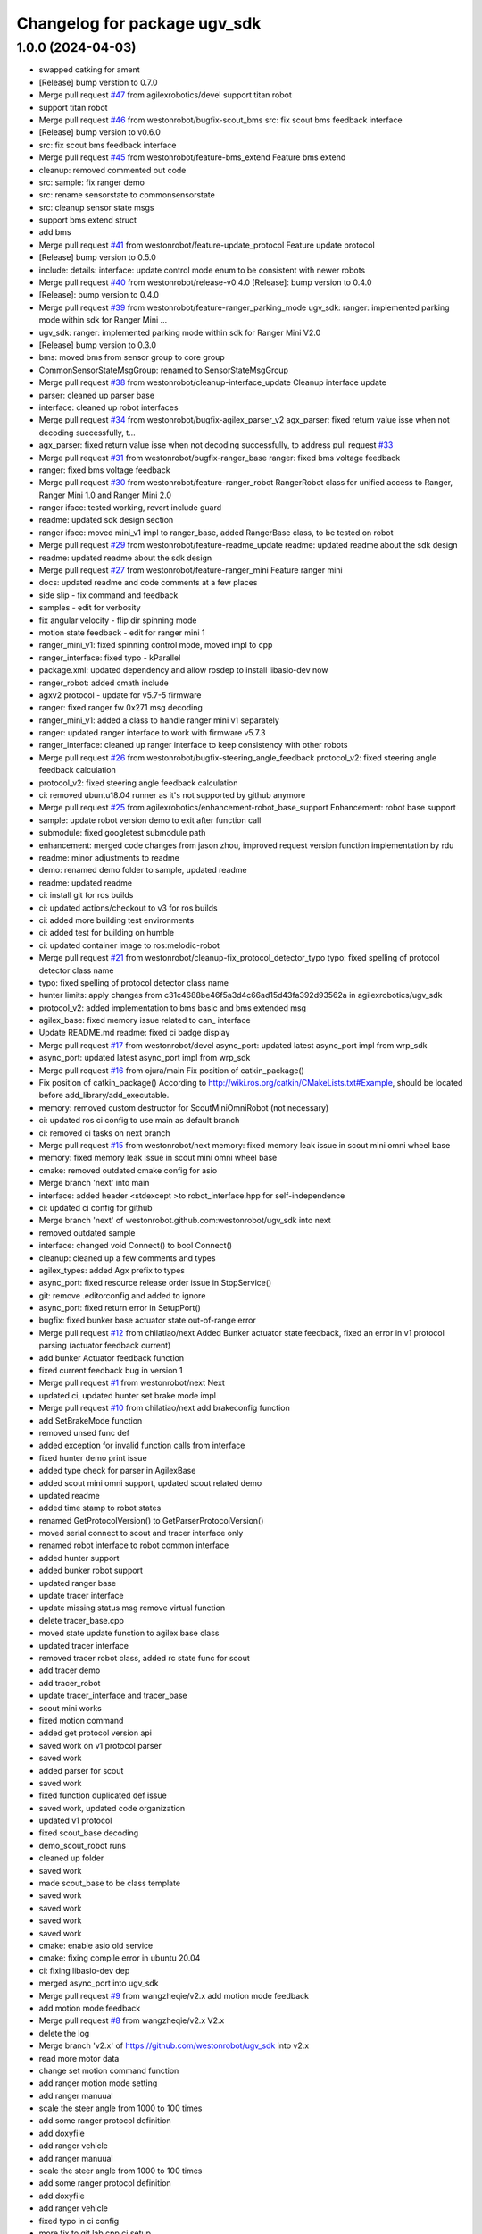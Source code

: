 ^^^^^^^^^^^^^^^^^^^^^^^^^^^^^
Changelog for package ugv_sdk
^^^^^^^^^^^^^^^^^^^^^^^^^^^^^

1.0.0 (2024-04-03)
------------------
* swapped catking for ament
* [Release] bump verstion to 0.7.0
* Merge pull request `#47 <https://github.com/LCAS/ugv_sdk/issues/47>`_ from agilexrobotics/devel
  support titan robot
* support titan robot
* Merge pull request `#46 <https://github.com/LCAS/ugv_sdk/issues/46>`_ from westonrobot/bugfix-scout_bms
  src: fix scout bms feedback interface
* [Release] bump version to v0.6.0
* src: fix scout bms feedback interface
* Merge pull request `#45 <https://github.com/LCAS/ugv_sdk/issues/45>`_ from westonrobot/feature-bms_extend
  Feature bms extend
* cleanup: removed commented out code
* src: sample: fix ranger demo
* src: rename sensorstate to commonsensorstate
* src: cleanup sensor state msgs
* support bms extend struct
* add bms
* Merge pull request `#41 <https://github.com/LCAS/ugv_sdk/issues/41>`_ from westonrobot/feature-update_protocol
  Feature update protocol
* [Release] bump version to 0.5.0
* include: details: interface: update control mode enum to be consistent with newer robots
* Merge pull request `#40 <https://github.com/LCAS/ugv_sdk/issues/40>`_ from westonrobot/release-v0.4.0
  [Release]: bump version to 0.4.0
* [Release]: bump version to 0.4.0
* Merge pull request `#39 <https://github.com/LCAS/ugv_sdk/issues/39>`_ from westonrobot/feature-ranger_parking_mode
  ugv_sdk: ranger: implemented parking mode within sdk for Ranger Mini …
* ugv_sdk: ranger: implemented parking mode within sdk for Ranger Mini V2.0
* [Release] bump version to 0.3.0
* bms: moved bms from sensor group to core group
* CommonSensorStateMsgGroup: renamed to SensorStateMsgGroup
* Merge pull request `#38 <https://github.com/LCAS/ugv_sdk/issues/38>`_ from westonrobot/cleanup-interface_update
  Cleanup interface update
* parser: cleaned up parser base
* interface: cleaned up robot interfaces
* Merge pull request `#34 <https://github.com/LCAS/ugv_sdk/issues/34>`_ from westonrobot/bugfix-agilex_parser_v2
  agx_parser: fixed return value isse when not decoding successfully, t…
* agx_parser: fixed return value isse when not decoding successfully, to address pull request `#33 <https://github.com/LCAS/ugv_sdk/issues/33>`_
* Merge pull request `#31 <https://github.com/LCAS/ugv_sdk/issues/31>`_ from westonrobot/bugfix-ranger_base
  ranger: fixed bms voltage feedback
* ranger: fixed bms voltage feedback
* Merge pull request `#30 <https://github.com/LCAS/ugv_sdk/issues/30>`_ from westonrobot/feature-ranger_robot
  RangerRobot class for unified access to Ranger, Ranger Mini 1.0 and Ranger Mini 2.0
* ranger iface: tested working, revert include guard
* readme: updated sdk design section
* ranger iface: moved mini_v1 impl to ranger_base, added RangerBase class, to be tested on robot
* Merge pull request `#29 <https://github.com/LCAS/ugv_sdk/issues/29>`_ from westonrobot/feature-readme_update
  readme: updated readme about the sdk design
* readme: updated readme about the sdk design
* Merge pull request `#27 <https://github.com/LCAS/ugv_sdk/issues/27>`_ from westonrobot/feature-ranger_mini
  Feature ranger mini
* docs: updated readme and code comments at a few places
* side slip - fix command and feedback
* samples - edit for verbosity
* fix angular velocity - flip dir spinning mode
* motion state feedback - edit for ranger mini 1
* ranger_mini_v1: fixed spinning control mode, moved impl to cpp
* ranger_interface: fixed typo - kParallel
* package.xml: updated dependency and allow rosdep to install libasio-dev now
* ranger_robot: added cmath include
* agxv2 protocol - update for v5.7-5 firmware
* ranger: fixed ranger fw 0x271 msg decoding
* ranger_mini_v1: added a class to handle ranger mini v1 separately
* ranger: updated ranger interface to work with firmware v5.7.3
* ranger_interface: cleaned up ranger interface to keep consistency with other robots
* Merge pull request `#26 <https://github.com/LCAS/ugv_sdk/issues/26>`_ from westonrobot/bugfix-steering_angle_feedback
  protocol_v2: fixed steering angle feedback calculation
* protocol_v2: fixed steering angle feedback calculation
* ci: removed ubuntu18.04 runner as it's not supported by github anymore
* Merge pull request `#25 <https://github.com/LCAS/ugv_sdk/issues/25>`_ from agilexrobotics/enhancement-robot_base_support
  Enhancement: robot base support
* sample: update robot version demo to exit after function call
* submodule: fixed googletest submodule path
* enhancement: merged code changes from jason zhou, improved request version function implementation by rdu
* readme: minor adjustments to readme
* demo: renamed demo folder to sample, updated readme
* readme: updated readme
* ci: install git for ros builds
* ci: updated actions/checkout to v3 for ros builds
* ci: added more building test environments
* ci: added test for building on humble
* ci: updated container image to ros:melodic-robot
* Merge pull request `#21 <https://github.com/LCAS/ugv_sdk/issues/21>`_ from westonrobot/cleanup-fix_protocol_detector_typo
  typo: fixed spelling of protocol detector class name
* typo: fixed spelling of protocol detector class name
* hunter limits: apply changes from c31c4688be46f5a3d4c66ad15d43fa392d93562a in agilexrobotics/ugv_sdk
* protocol_v2: added implementation to bms basic and bms extended msg
* agilex_base: fixed memory issue related to can\_ interface
* Update README.md
  readme: fixed ci badge display
* Merge pull request `#17 <https://github.com/LCAS/ugv_sdk/issues/17>`_ from westonrobot/devel
  async_port: updated latest async_port impl from wrp_sdk
* async_port: updated latest async_port impl from wrp_sdk
* Merge pull request `#16 <https://github.com/LCAS/ugv_sdk/issues/16>`_ from ojura/main
  Fix position of catkin_package()
* Fix position of catkin_package()
  According to http://wiki.ros.org/catkin/CMakeLists.txt#Example, should be located before add_library/add_executable.
* memory: removed custom destructor for ScoutMiniOmniRobot (not necessary)
* ci: updated ros ci config to use main as default branch
* ci: removed ci tasks on next branch
* Merge pull request `#15 <https://github.com/LCAS/ugv_sdk/issues/15>`_ from westonrobot/next
  memory: fixed memory leak issue in scout mini omni wheel base
* memory: fixed memory leak issue in scout mini omni wheel base
* cmake: removed outdated cmake config for asio
* Merge branch 'next' into main
* interface: added header <stdexcept >to robot_interface.hpp for self-independence
* ci: updated ci config for github
* Merge branch 'next' of westonrobot.github.com:westonrobot/ugv_sdk into next
* removed outdated sample
* interface: changed void Connect() to bool Connect()
* cleanup: cleaned up a few comments and types
* agilex_types: added Agx prefix to types
* async_port: fixed resource release order issue in StopService()
* git: remove .editorconfig and added to ignore
* async_port: fixed return error in SetupPort()
* bugfix: fixed bunker base actuator state out-of-range error
* Merge pull request `#12 <https://github.com/LCAS/ugv_sdk/issues/12>`_ from chilatiao/next
  Added Bunker actuator state feedback, fixed an error in v1 protocol parsing (actuator feedback current)
* add bunker Actuator feedback function
* fixed current feedback bug in version 1
* Merge pull request `#1 <https://github.com/LCAS/ugv_sdk/issues/1>`_ from westonrobot/next
  Next
* updated ci, updated hunter set brake mode impl
* Merge pull request `#10 <https://github.com/LCAS/ugv_sdk/issues/10>`_ from chilatiao/next
  add brakeconfig function
* add SetBrakeMode function
* removed unsed func def
* added exception for invalid function calls from interface
* fixed hunter demo print issue
* added type check for parser in AgilexBase
* added scout mini omni support, updated scout related demo
* updated readme
* added time stamp to robot states
* renamed GetProtocolVersion() to GetParserProtocolVersion()
* moved serial connect to scout and tracer interface only
* renamed robot interface to robot common interface
* added hunter support
* added bunker robot support
* updated ranger base
* update tracer interface
* update missing status msg remove virtual function
* delete tracer_base.cpp
* moved state update function to agilex base class
* updated tracer interface
* removed tracer robot class, added rc state func for scout
* add tracer demo
* add tracer_robot
* update tracer_interface and tracer_base
* scout mini works
* fixed motion command
* added get protocol version api
* saved work on v1 protocol parser
* saved work
* added parser for scout
* saved work
* fixed function duplicated def issue
* saved work, updated code organization
* updated v1 protocol
* fixed scout_base decoding
* demo_scout_robot runs
* cleaned up folder
* saved work
* made scout_base to be class template
* saved work
* saved work
* saved work
* saved work
* cmake: enable asio old service
* cmake: fixing compile error in ubuntu 20.04
* ci: fixing libasio-dev dep
* merged async_port into ugv_sdk
* Merge pull request `#9 <https://github.com/LCAS/ugv_sdk/issues/9>`_ from wangzheqie/v2.x
  add motion mode feedback
* add motion mode feedback
* Merge pull request `#8 <https://github.com/LCAS/ugv_sdk/issues/8>`_ from wangzheqie/v2.x
  V2.x
* delete the log
* Merge branch 'v2.x' of https://github.com/westonrobot/ugv_sdk into v2.x
* read more motor data
* change set motion command function
* add ranger motion mode setting
* add ranger manuual
* scale the steer angle from 1000 to 100 times
* add some ranger protocol definition
* add doxyfile
* add ranger vehicle
* add ranger manuual
* scale the steer angle from 1000 to 100 times
* add some ranger protocol definition
* add doxyfile
* add ranger vehicle
* fixed typo in ci config
* more fix to git lab cpp ci setup
* updated github ci
* removed uart related description in readme
* more adjustments to readme
* updated readme
* updated README.md
* Merge branch 'update_protocol_v2.x' into 'v2.x'
  Update protocol v2.x
  See merge request westonrobot/public/ugv_sdk!1
* updated ci project path
* changed to make install instead of install .deb
* trying to resolve ci installation of .deb file
* resolved path issue in ci for cpp build
* enabled all ci images
* updated ci for xenial-cpp
* updated ci for kinetic-catkin-build
* fixed light command ctrl constant
* updated some path for app and demo for scout and tracer
* replaced wrp_io with async_port
* added in agx_protocol_v2
* moved ugv_sdk out from sub-folder
* removed wrp_io submodule
* updated can id for hunter
* updated scout code
* more cleanup to tracer_base
* tracer protocol v2.0 works
* saved work on protocol v2 for tracer
* removed uart support from protocol v2
* saved work on protocol v2, will remove uart support
* saved work on proto v2
* updated github action
* renamed folder with '_v2' back, disabled ci for ros temporarily
* V2.x (`#5 <https://github.com/LCAS/ugv_sdk/issues/5>`_)
  * added support of scout and hunter for protocol v2.0
* some code cleanup, started working on protocol v2.0
* updated to use lastest ci image
* sync with lastest wrp_io
* removed hunter_base to reduce ci time
* ci: removed requirements for higher version of cmake
* cleanedup ci setup and reverted back to using images from rduweston
* ci: offical ubuntu:20.04 gets stuck at geographic area selection
* ci: use ubuntu:18.04 and 20.04
* testing ci to use ubuntu:16.04 directly
* lowered cmake version requirements of ugv_sdk pkg'
* set ci to test build with cmake 3.5.1 in ubuntu 16.04
* updated readme on git submodule
* fixing ros ci on github
* udpated github ci
* Merge branch 'master' of https://gitlab.com/westonrobot/core/wrp_sdk
* updated readme and ci
* cleaned up ci config, removed test
* updated catkin config for ugv_sdk
* updated pcakge.xml for ugv_sdk
* updated wrp_io
* still trying to fix ci
* updated ci to update submodule manually
* major update to repo structure
* updated readme
* removed outdated line from readme
* updated readme
* updated readme
* increased cmake minimal version to be 3.13.0 to reflect actual requirement
* lowered cmake version to 3.5.1 for ubuntu 16.04
* updated readme about cmake
* added ubuntu 16.04 and ros kinetic to ci
* fixed typo in cmake/wrp_sdkConfig.cmake.in
* added en manual
* Merge branch 'master' of https://gitlab.com/westonrobot/core/wrp_sdk
* updated mobile base to use lastest serial communication impl
* saved work on timeout
* tested timeout
* added cmd timeout logic
* reverted back changes to function signature of serial rx callback func
* saved work on cmd timeout, not tested yet
* saved work on cmd timeout, not finished yet
* fixed can communication issue in mobile_base.cpp, tested with robot
* Merge branch 'asyncio' into 'master'
  Asyncio
  See merge request westonrobot/core/wrp_sdk!3
* updated ci permission
* added scout_base and hunter_base in ci config to test building dependency
* moved asio folder and tested catkin-isolated build
* install asio headers separately to the root include
* updated build type in cpp-ci config
* updated asio install structure
* updated to use updated asyncio implementation
* updated ci: added cpp build/test in ubuntu focal
* added noetic test
* updated cmakelists for ros build, added ci config to test both catkin_make and catkin_make_isolated
* update ci yml
* fixed docker image name
* added ci config to test building with catkin
* fixed ci test binary path issue
* fixed ci error
* updated ci config, test using different images
* Merge branch 'master' of https://gitlab.com/westonrobot/core/wrp_sdk
* added cppcheck config
* moved asyncio source files to folder src/asyncio, removed unused variable in scout_base.hpp
* Merge branch 'master' of https://github.com/westonrobot/wrp_sdk
* Merge branch 'PD_dev' into 'master'
  Fixed Scout demo bug
  See merge request westonrobot/core/wrp_sdk!1
* fixed scout demo bug, removed redecleration of fields in scout_base the hide mobile_base fields
* Update .gitlab-ci.yml
* Update .gitlab-ci.yml
* Update .gitlab-ci.yml
* Update .gitlab-ci.yml
* more cleanup in pkg info
* Update .gitlab-ci.yml to run test
* Update standalone-ci.yml
  added test run
* updated test config
* fixed cmake generated target path error
* updated cmake to put all executables in bin and libs in lib
* Update README.md
  Added badge for ROS CI
* Update ros-ci.yml
* Update ros-ci.yml
* Update ros-ci.yml
* Update ros-ci.yml
* Update ros-ci.yml
* Update ros-ci.yml
* Update ros-ci.yml
* Update ros-ci.yml
* Update ros-ci.yml
  trying to resolve catkin command not found issue
* Create ros-ci.yml
  add ci configuration for ros
* removed gitlab badge since it's not accessible from github mirror
* Update README.md, added gitlab pipeline badge
* Update README.md
  updated github workflow badge
* Update standalone-ci.yml
  updated standalone C++ flow name to be Cpp
* Update standalone-ci.yml
  changed workflow name to be standalone-ci from C/C++ CI
* Update README.md
  trying to add a ci action status badge
* updated action step name
* Update and rename c-cpp.yml to standalone-ci.yml
  merged pack and build into one step
* Update c-cpp.yml
* Update c-cpp.yml
  use sudo to install new pkgs
* Create c-cpp.yml
* updated readme: cleanup installation instructions
* Update .gitlab-ci.yml
* Update .gitlab-ci.yml
* Add .gitlab-ci.yml
* updated cmake configuration to build without ROS
* added scripts to setup/bringup can
* removed old names
* updated scout base to use class MobileBase
* removed unnecessary func declaration in hunter module
* updated readme
* make catkin optional
* added catkin lib config
* merged with next
* saved work
* saved work
* saved work
* saved work
* finished hunter HunterBase::SendRobotCmd()
* saved work
* created mobile base class
* more code cleanup
* code compiles with new structure
* commented out install
* saved work
* updated hunter max steering angle
* used const var to represent motor number
* updated hunter state variable name
* added catkin support
* Merge branch 'master' of https://bitbucket.org/westonrobotsoftware/wrp_sdk
* Merge branch 'master' of https://github.com/westonrobot/wrp_sdk
* removed irrlevant docs
* added tracer sdk
* Update README.md
* saved work
* code cleanup
* initial comit, ported scout_sdk and added hunter support
* Initial commit
* Contributors: Du Ruixiang, Hans Kurnia, Marc Hanheide, Matthew Ong, Pin Loon Lee, Ruixiang Du, Tan Pin Da, Your Name, agilexrobotics, chilatiao, hanskw-weston, hanskw4267, ihrabar, karthee-weston, lagrangeluo, pinloon.lee, rdu, wangzheqie, zhoups
